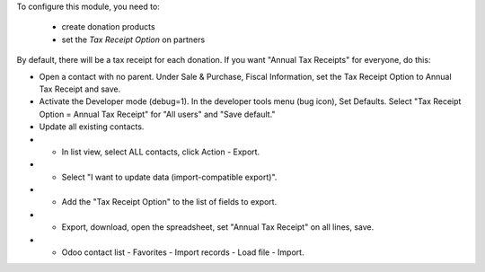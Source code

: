 To configure this module, you need to:

 * create donation products
 * set the *Tax Receipt Option* on partners

By default, there will be a tax receipt for each donation.
If you want "Annual Tax Receipts" for everyone, do this:

* Open a contact with no parent. Under Sale & Purchase, Fiscal Information,
  set the Tax Receipt Option to Annual Tax Receipt and save.
* Activate the Developer mode (debug=1). In the developer tools menu (bug icon),
  Set Defaults. Select "Tax Receipt Option = Annual Tax Receipt" for "All users"
  and "Save default."
* Update all existing contacts.
* * In list view, select ALL contacts, click Action - Export.
* * Select "I want to update data (import-compatible export)".
* * Add the "Tax Receipt Option" to the list of fields to export.
* * Export, download, open the spreadsheet, set "Annual Tax Receipt" on all lines, save.
* * Odoo contact list - Favorites - Import records - Load file - Import.
